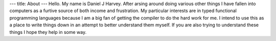 ---
title: About
---
Hello. My name is Daniel J Harvey.
After arsing around doing various other things I have fallen into computers as a furtive source of both income and frustration.
My particular interests are in typed functional programming languages because I am a big fan of getting the compiler to do the hard work for me.
I intend to use this as a place to write things down in an attempt to better understand them myself.
If you are also trying to understand these things I hope they help in some way.
